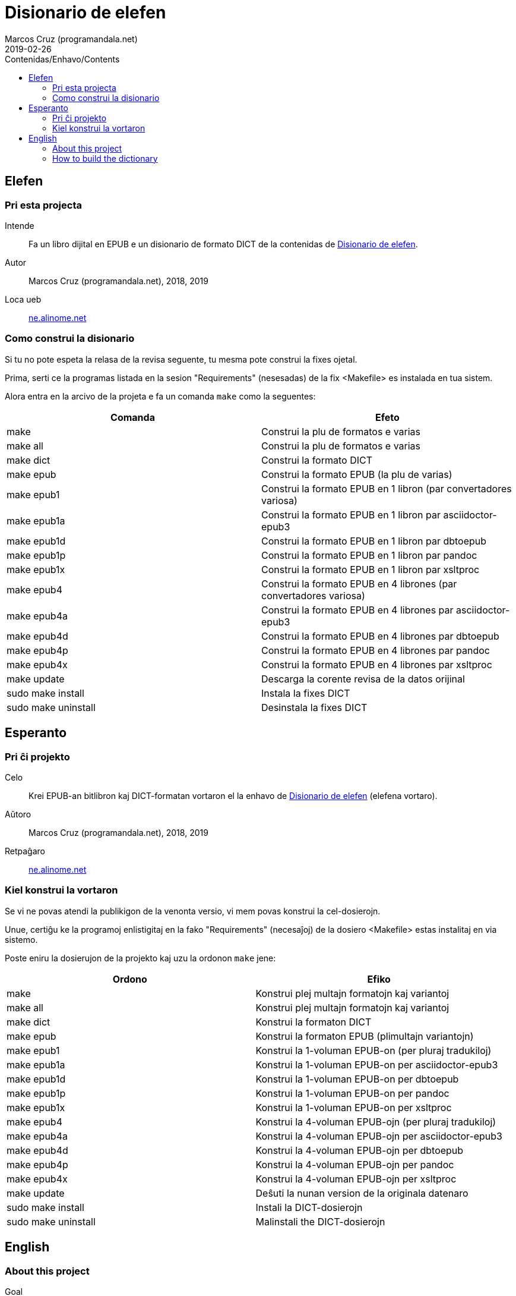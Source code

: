 = Disionario de elefen
:author: Marcos Cruz (programandala.net)
:revdate: 2019-02-26
:toc:
:toc-levels: 2
:toc-title: Contenidas/Enhavo/Contents

// This file is part of the project
// "Disionario de elefen"
// (http://ne.alinome.net)
//
// By Marcos Cruz (programandala.net)

// Last modified 201902272238

== Elefen

=== Pri esta projecta

Intende:: Fa un libro dijital en EPUB e un disionario
de formato DICT de la contenidas de
http://elefen.org/disionario[Disionario de elefen].

Autor:: Marcos Cruz (programandala.net), 2018, 2019

Loca ueb:: http://ne.alinome.net[ne.alinome.net]

=== Como construi la disionario

Si tu no pote espeta la relasa de la revisa seguente, tu mesma pote
construi la fixes ojetal.

Prima, serti ce la programas listada en la sesion "Requirements"
(nesesadas) de la fix <Makefile> es instalada en tua sistem.

Alora entra en la arcivo de la projeta e fa un comanda `make` como la
seguentes:

|===
| Comanda             | Efeto

| make                | Construi la plu de formatos e varias
| make all            | Construi la plu de formatos e varias
| make dict           | Construi la formato DICT
| make epub           | Construi la formato EPUB (la plu de varias)
| make epub1          | Construi la formato EPUB en 1 libron (par convertadores variosa)
| make epub1a         | Construi la formato EPUB en 1 libron par asciidoctor-epub3
| make epub1d         | Construi la formato EPUB en 1 libron par dbtoepub
| make epub1p         | Construi la formato EPUB en 1 libron par pandoc
| make epub1x         | Construi la formato EPUB en 1 libron par xsltproc
| make epub4          | Construi la formato EPUB en 4 librones (par convertadores variosa)
| make epub4a         | Construi la formato EPUB en 4 librones par asciidoctor-epub3
| make epub4d         | Construi la formato EPUB en 4 librones par dbtoepub
| make epub4p         | Construi la formato EPUB en 4 librones par pandoc
| make epub4x         | Construi la formato EPUB en 4 librones par xsltproc
| make update         | Descarga la corente revisa de la datos orijinal
| sudo make install   | Instala la fixes DICT
| sudo make uninstall | Desinstala la fixes DICT
|===

== Esperanto

=== Pri ĉi projekto

Celo:: Krei  EPUB-an bitlibron kaj DICT-formatan
vortaron el la enhavo de http://elefen.org/disionario[Disionario de
elefen] (elefena vortaro).

Aŭtoro:: Marcos Cruz (programandala.net), 2018, 2019

Retpaĝaro:: http://ne.alinome.net[ne.alinome.net]

=== Kiel konstrui la vortaron

Se vi ne povas atendi la publikigon de la venonta versio, vi mem povas
konstrui la cel-dosierojn.

Unue, certiĝu ke la programoj enlistigitaj en la fako "Requirements"
(necesaĵoj) de la dosiero <Makefile> estas instalitaj en via sistemo.

Poste eniru la dosierujon de la projekto kaj uzu la ordonon `make`
jene:

|===
| Ordono              | Efiko

| make                | Konstrui plej multajn formatojn kaj variantoj
| make all            | Konstrui plej multajn formatojn kaj variantoj
| make dict           | Konstrui la formaton DICT
| make epub           | Konstrui la formaton EPUB (plimultajn variantojn)
| make epub1          | Konstrui la 1-voluman EPUB-on (per pluraj tradukiloj)
| make epub1a         | Konstrui la 1-voluman EPUB-on per asciidoctor-epub3
| make epub1d         | Konstrui la 1-voluman EPUB-on per dbtoepub
| make epub1p         | Konstrui la 1-voluman EPUB-on per pandoc
| make epub1x         | Konstrui la 1-voluman EPUB-on per xsltproc
| make epub4          | Konstrui la 4-voluman EPUB-ojn (per pluraj tradukiloj)
| make epub4a         | Konstrui la 4-voluman EPUB-ojn per asciidoctor-epub3
| make epub4d         | Konstrui la 4-voluman EPUB-ojn per dbtoepub
| make epub4p         | Konstrui la 4-voluman EPUB-ojn per pandoc
| make epub4x         | Konstrui la 4-voluman EPUB-ojn per xsltproc
| make update         | Deŝuti la nunan version de la originala datenaro
| sudo make install   | Instali la DICT-dosierojn
| sudo make uninstall | Malinstali the DICT-dosierojn
|===

== English

=== About this project

Goal:: Create an EPUB e-book and a DICT format
dictionary from the contents of
http://elefen.org/disionario[Disionario de elefen] (Elefen
Dictionary).

Author:: Marcos Cruz (programandala.net), 2018, 2019

Website:: http://ne.alinome.net[ne.alinome.net]

=== How to build the dictionary

If you cannot wait the release of the next version, you can build the
target files yourself.

First, make sure the programs listed under the "Requirements" section
of the <Makefile> file are installed in your system.

Then enter the project's directory and give the `make` command as
follows:

|===
| Command             | Effect

| make                | Build most formats and variants
| make all            | Build most formats and variants
| make dict           | Build the DICT format
| make epub           | Build the EPUB format (most variants)
| make epub1          | Build the 1-volume EPUBs (with several converters)
| make epub1a         | Build the 1-volume EPUB with asciidoctor-epub3
| make epub1d         | Build the 1-volume EPUB with dbtoepub
| make epub1p         | Build the 1-volume EPUB with pandoc
| make epub1x         | Build the 1-volume EPUB with xsltproc
| make epub4          | Build the 4-volume EPUBs (with several converters)
| make epub4a         | Build the 4-volume EPUBs with asciidoctor-epub3
| make epub4d         | Build the 4-volume EPUBs with dbtoepub
| make epub4p         | Build the 4-volume EPUBs with pandoc
| make epub4x         | Build the 4-volume EPUBs with xsltproc
| make update         | Download the current version of the original data
| sudo make install   | Install the DICT files
| sudo make uninstall | Uninstall the DICT files
|===

